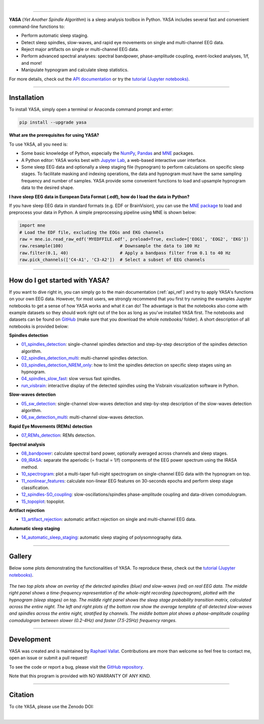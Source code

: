 .. -*- mode: rst -*-

|

.. image:: https://badge.fury.io/py/yasa.svg
    :target: https://badge.fury.io/py/yasa

.. image:: https://img.shields.io/badge/python-3.6%20%7C%203.7%20%7C%203.8-blue
    :target: https://www.python.org/downloads/

.. image:: https://img.shields.io/github/license/raphaelvallat/yasa.svg
    :target: https://github.com/raphaelvallat/yasa/blob/master/LICENSE

.. image:: https://travis-ci.org/raphaelvallat/yasa.svg?branch=master
    :target: https://travis-ci.org/raphaelvallat/yasa

.. image:: https://codecov.io/gh/raphaelvallat/yasa/branch/master/graph/badge.svg
    :target: https://codecov.io/gh/raphaelvallat/yasa

.. image:: https://pepy.tech/badge/yasa
    :target: https://pepy.tech/badge/yasa

----------------

.. figure::  /pictures/yasa_logo.png
  :align:   center

**YASA** (*Yet Another Spindle Algorithm*) is a sleep analysis toolbox in Python. YASA includes several fast and convenient command-line functions to:

* Perform automatic sleep staging.
* Detect sleep spindles, slow-waves, and rapid eye movements on single and multi-channel EEG data.
* Reject major artifacts on single or multi-channel EEG data.
* Perform advanced spectral analyses: spectral bandpower, phase-amplitude coupling, event-locked analyses, 1/f, and more!
* Manipulate hypnogram and calculate sleep statistics.

For more details, check out the `API documentation <https://raphaelvallat.com/yasa/build/html/index.html>`_ or try the
`tutorial (Jupyter notebooks) <https://github.com/raphaelvallat/yasa/tree/master/notebooks>`_.

**********

Installation
~~~~~~~~~~~~

To install YASA, simply open a terminal or Anaconda command prompt and enter:

.. code-block:: shell

  pip install --upgrade yasa

**What are the prerequisites for using YASA?**

To use YASA, all you need is:

- Some basic knowledge of Python, especially the `NumPy <https://docs.scipy.org/doc/numpy/user/quickstart.html>`_, `Pandas <https://pandas.pydata.org/pandas-docs/stable/getting_started/10min.html>`_ and `MNE <https://martinos.org/mne/stable/index.html>`_ packages.
- A Python editor: YASA works best with `Jupyter Lab <https://jupyterlab.readthedocs.io/en/stable/index.html>`_, a web-based interactive user interface.
- Some sleep EEG data and optionally a sleep staging file (hypnogram) to perform calculations on specific sleep stages. To facilitate masking and indexing operations, the data and hypnogram must have the same sampling frequency and number of samples. YASA provide some convenient functions to load and upsample hypnogram data to the desired shape.

**I have sleep EEG data in European Data Format (.edf), how do I load the data in Python?**

If you have sleep EEG data in standard formats (e.g. EDF or BrainVision), you can use the `MNE package <https://mne.tools/stable/index.html>`_ to load and preprocess your data in Python. A simple preprocessing pipeline using MNE is shown below:

.. code-block:: python

  import mne
  # Load the EDF file, excluding the EOGs and EKG channels
  raw = mne.io.read_raw_edf('MYEDFFILE.edf', preload=True, exclude=['EOG1', 'EOG2', 'EKG'])
  raw.resample(100)                      # Downsample the data to 100 Hz
  raw.filter(0.1, 40)                    # Apply a bandpass filter from 0.1 to 40 Hz
  raw.pick_channels(['C4-A1', 'C3-A2'])  # Select a subset of EEG channels

**********

How do I get started with YASA?
~~~~~~~~~~~~~~~~~~~~~~~~~~~~~~~

If you want to dive right in, you can simply go to the main documentation (:ref:`api_ref`) and try to apply YASA's functions on your own EEG data. However, for most users, we strongly recommend that you first try running the examples Jupyter notebooks to get a sense of how YASA works and what it can do! The advantage is that the notebooks also come with example datasets so they should work right out of the box as long as you've installed YASA first. The notebooks and datasets can be found on `GitHub <https://github.com/raphaelvallat/yasa/tree/master/notebooks>`_ (make sure that you download the whole *notebooks/* folder). A short description of all notebooks is provided below:

**Spindles detection**

* `01_spindles_detection <https://github.com/raphaelvallat/yasa/blob/master/notebooks/01_spindles_detection.ipynb>`_: single-channel spindles detection and step-by-step description of the spindles detection algorithm.
* `02_spindles_detection_multi <https://github.com/raphaelvallat/yasa/blob/master/notebooks/02_spindles_detection_multi.ipynb>`_: multi-channel spindles detection.
* `03_spindles_detection_NREM_only <https://github.com/raphaelvallat/yasa/blob/master/notebooks/03_spindles_detection_NREM_only.ipynb>`_: how to limit the spindles detection on specific sleep stages using an hypnogram.
* `04_spindles_slow_fast <https://github.com/raphaelvallat/yasa/blob/master/notebooks/04_spindles_slow_fast.ipynb>`_: slow versus fast spindles.
* `run_visbrain <https://github.com/raphaelvallat/yasa/blob/master/notebooks/run_visbrain.py>`_: interactive display of the detected spindles using the Visbrain visualization software in Python.

**Slow-waves detection**

* `05_sw_detection <https://github.com/raphaelvallat/yasa/blob/master/notebooks/05_sw_detection.ipynb>`_: single-channel slow-waves detection and step-by-step description of the slow-waves detection algorithm.
* `06_sw_detection_multi <https://github.com/raphaelvallat/yasa/blob/master/notebooks/06_sw_detection_multi.ipynb>`_: multi-channel slow-waves detection.

**Rapid Eye Movements (REMs) detection**

* `07_REMs_detection <https://github.com/raphaelvallat/yasa/blob/master/notebooks/07_REMs_detection.ipynb>`_: REMs detection.

**Spectral analysis**

* `08_bandpower <https://github.com/raphaelvallat/yasa/blob/master/notebooks/08_bandpower.ipynb>`_: calculate spectral band power, optionally averaged across channels and sleep stages.
* `09_IRASA <https://github.com/raphaelvallat/yasa/blob/master/notebooks/09_IRASA.ipynb>`_: separate the aperiodic (= fractal = 1/f) components of the EEG power spectrum using the IRASA method.
* `10_spectrogram <https://github.com/raphaelvallat/yasa/blob/master/notebooks/10_spectrogram.ipynb>`_: plot a multi-taper full-night spectrogram on single-channel EEG data with the hypnogram on top.
* `11_nonlinear_features <https://github.com/raphaelvallat/yasa/blob/master/notebooks/11_nonlinear_features.ipynb>`_: calculate non-linear EEG features on 30-seconds epochs and perform sleep stage classification.
* `12_spindles-SO_coupling <https://github.com/raphaelvallat/yasa/blob/master/notebooks/12_spindles-SO_coupling.ipynb>`_: slow-oscillations/spindles phase-amplitude coupling and data-driven comodulogram.
* `15_topoplot <https://github.com/raphaelvallat/yasa/blob/master/notebooks/15_topoplot.ipynb>`_: topoplot.

**Artifact rejection**

* `13_artifact_rejection <https://github.com/raphaelvallat/yasa/blob/master/notebooks/13_artifact_rejection.ipynb>`_: automatic artifact rejection on single and multi-channel EEG data.

**Automatic sleep staging**

* `14_automatic_sleep_staging <https://github.com/raphaelvallat/yasa/blob/master/notebooks/14_automatic_sleep_staging.ipynb>`_: automatic sleep staging of polysomnography data.


.. Typical use: spindles detection
.. -------------------------------

.. .. code-block:: python

..   import yasa

..   # 1) Single-channel spindles detection, in its simplest form.
..   # There are many optional arguments that you can change to customize the detection.
..   sp = yasa.spindles_detect(data, sf)
..   # The output of the the detection (`sp`) is a class that has several attributes and methods.
..   # For instance, to get the full detection dataframe, one can simply use:
..   sp.summary()
..   # To plot an average template of all the detected spindles,
..   # centered around the most prominent peak (+/- 1 second)
..   sp.plot_average(center='Peak', time_before=1, time_after=1)
..   # To interactively inspect the detected spindles
..   sp.plot_detection()

..   # 2) Multi-channels spindles detection limited to N2/N3 sleep, with automatic outlier rejection
..   sp = yasa.spindles_detect(data, sf, ch_names, hypno=hypno, include=(2, 3), remove_outliers=True)
..   # Return spindles count / density and parameters averaged across channels and sleep stages
..   sp.summary(grp_stage=True, grp_chan=True)

.. The output of ``sp.summary()`` is a `pandas DataFrame <https://pandas.pydata.org/pandas-docs/stable/reference/api/pandas.DataFrame.html>`_ where each row is a  detected spindle and each column a parameter of this event, including the start and end timestamps (in seconds from the beginning of the data), duration, amplitude, etc.

.. .. table::
..    :widths: auto

..    =======  =====  ==========  ===========  =====  ==========  ==========  ===========  ==============  ==========
..      Start    End    Duration    Amplitude    RMS    AbsPower    RelPower    Frequency    Oscillations    Symmetry
..    =======  =====  ==========  ===========  =====  ==========  ==========  ===========  ==============  ==========
..       3.32   4.06        0.74        81.80  19.65        2.72        0.49        12.85              10        0.67
..      13.26  13.85        0.59        99.30  24.49        2.82        0.24        12.15               7        0.25
..    =======  =====  ==========  ===========  =====  ==========  ==========  ===========  ==============  ==========

**********

Gallery
~~~~~~~

Below some plots demonstrating the functionalities of YASA. To reproduce these, check out the `tutorial (Jupyter notebooks) <https://github.com/raphaelvallat/yasa/tree/master/notebooks>`_.

.. figure::  /pictures/gallery.png
  :align:   center

  *The two top plots show an overlay of the detected spindles (blue) and slow-waves (red) on real EEG data. The middle right panel shows a time-frequency representation of the whole-night recording (spectrogram), plotted with the hypnogram (sleep stages) on top. The middle right panel shows the sleep stage probability transition matrix, calculated across the entire night. The left and right plots of the bottom row show the average template of all detected slow-waves and spindles across the entire night, stratified by channels. The middle bottom plot shows a phase-amplitude coupling comodulogram between slower (0.2-4Hz) and faster (7.5-25Hz) frequency ranges.*

**********

Development
~~~~~~~~~~~

YASA was created and is maintained by `Raphael Vallat <https://raphaelvallat.com>`_. Contributions are more than welcome so feel free to contact me, open an issue or submit a pull request!

To see the code or report a bug, please visit the `GitHub repository <https://github.com/raphaelvallat/yasa>`_.

Note that this program is provided with NO WARRANTY OF ANY KIND.

**********

Citation
~~~~~~~~

To cite YASA, please use the Zenodo DOI:

.. image:: https://zenodo.org/badge/DOI/10.5281/zenodo.2370600.svg
   :target: https://doi.org/10.5281/zenodo.2370600

|

